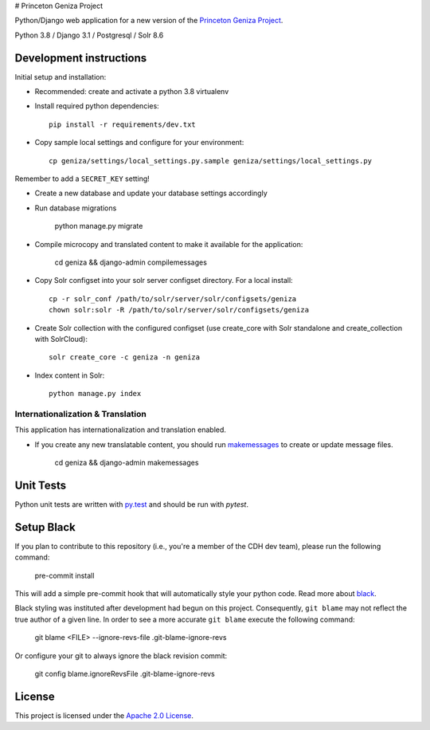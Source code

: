 # Princeton Geniza Project 

.. image:: https://img.shields.io/badge/code%20style-black-000000.svg
    :target: https://github.com/psf/black

Python/Django web application for a new version of the `Princeton Geniza Project
<https://cdh.princeton.edu/projects/princeton-geniza-project/>`_.

Python 3.8 / Django 3.1 / Postgresql / Solr 8.6


.. image:: https://github.com/Princeton-CDH/geniza/workflows/unit%20tests/badge.svg
    :target: https://github.com/Princeton-CDH/geniza/actions?query=workflow%3Aunit&20tests
    :alt: Unit Test status

.. image:: https://codecov.io/gh/Princeton-CDH/geniza/branch/main/graph/badge.svg
   :target: https://codecov.io/gh/Princeton-CDH/geniza
   :alt: Code coverage

.. image:: https://requires.io/github/Princeton-CDH/geniza/requirements.svg?branch=main
     :target: https://requires.io/github/Princeton-CDH/geniza/requirements/?branch=main
     :alt: Requirements Status

.. image:: https://github.com/Princeton-CDH/geniza/workflows/dbdocs/badge.svg
    :target: https://dbdocs.io/princetoncdh/geniza
    :alt: dbdocs build


Development instructions
------------------------

Initial setup and installation:

- Recommended: create and activate a python 3.8 virtualenv

- Install required python dependencies::

    pip install -r requirements/dev.txt

- Copy sample local settings and configure for your environment::

	cp geniza/settings/local_settings.py.sample geniza/settings/local_settings.py

Remember to add a ``SECRET_KEY`` setting!

- Create a new database and update your database settings accordingly

- Run database migrations

    python manage.py migrate

- Compile microcopy and translated content to make it available for the application:

	cd geniza && django-admin compilemessages

- Copy Solr configset into your solr server configset directory. For a local install::

    cp -r solr_conf /path/to/solr/server/solr/configsets/geniza
    chown solr:solr -R /path/to/solr/server/solr/configsets/geniza

- Create Solr collection with the configured configset (use create_core with Solr standalone and create_collection with SolrCloud)::

    solr create_core -c geniza -n geniza
- Index content in Solr::

    python manage.py index


Internationalization & Translation
~~~~~~~~~~~~~~~~~~~~~~~~~~~~~~~~~~

This application has internationalization and translation enabled.

- If you create any new translatable content, you should run `makemessages <https://docs.djangoproject.com/en/3.1/ref/django-admin/#makemessages>`_ to create or update message files.

	cd geniza && django-admin makemessages

Unit Tests
----------

Python unit tests are written with `py.test <http://doc.pytest.org/>`_
and should be run with `pytest`.


Setup Black
-----------

If you plan to contribute to this repository (i.e., you're a member of the CDH dev team), please run the following command:

    pre-commit install

This will add a simple pre-commit hook that will automatically style your python code. Read more about `black <https://github.com/psf/black>`_.

Black styling was instituted after development had begun on this project. Consequently, ``git blame`` may not reflect the true author of a given line. In order to see a more accurate ``git blame`` execute the following command:

    git blame <FILE> --ignore-revs-file .git-blame-ignore-revs

Or configure your git to always ignore the black revision commit:

    git config blame.ignoreRevsFile .git-blame-ignore-revs


License
-------
This project is licensed under the `Apache 2.0 License <https://github.com/Princeton-CDH/mep-django/blob/main/LICENSE>`_.
